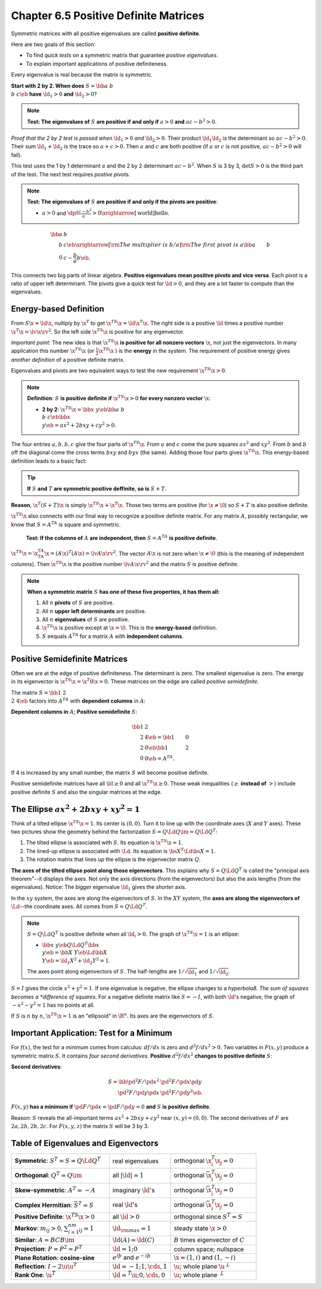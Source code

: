 Chapter 6.5 Positive Definite Matrices
======================================

Symmetric matrices with all positive eigenvalues are called **positive definite**.

Here are two goals of this section:

* To find *quick tests* on a symmetric matrix that guarantee *positive eigenvalues*.

* To explain important applications of positive definiteness.

Every eigenvalue is real because the matrix is symmetric.

**Start with 2 by 2. When does** :math:`S=\bb a&b\\b&c \eb` **have** :math:`\ld_1>0` **and** :math:`\ld_2>0`?

.. note::

    **Test: The eigenvalues of** :math:`S` **are positive if and only if** :math:`a > 0` **and** :math:`ac-b^2>0`.

*Proof that the 2 by 2 test is passed when* :math:`\ld_1>0` *and* :math:`\ld_2>0`.
Their product :math:`\ld_1\ld_2` is the determinant so :math:`ac-b^2>0`.
Their sum :math:`\ld_1+\ld_2` is the trace so :math:`a+c>0`.
Then :math:`a` and :math:`c` are both positive (if :math:`a` or :math:`c` is not positive, :math:`ac-b^2>0` will fail).

This test uses the 1 by 1 determinant :math:`a` and the 2 by 2 determinant :math:`ac-b^2`.
When :math:`S` is 3 by 3, :math:`\det S>0` is the third part of the test.
The next test requires *postive pivots*.

.. note::

    **Test: The eigenvalues of** :math:`S` **are positive if and only if the pivots are positive**:

    * :math:`a>0` and :math:`\dp\frac{ac-b^2}{a}>0\xrightarrow[\text{world}]{\text{hello}}`.

.. math::

    \bb a&b\\b&c \eb \xrightarrow[\rm{The\ multiplier\ is\ }b/a]
    {\rm{The\ first\ pivot\ is\ }a}\bb a&b\\0&c-\frac{b}{a}b \eb.

This connects two big parts of linear algebra.
**Positive eigenvalues mean positive pivots and vice versa**.
Each pivot is a ratio of upper left determinant.
The pivots give a quick test for :math:`\ld>0`, and they are a lot faster to compute than the eigenvalues.

Energy-based Definition
-----------------------

From :math:`S\x=\ld\x`, nultiply by :math:`\x^T` to get :math:`\x^TS\x=\ld\x^T\x`.
The right side is a positive :math:`\ld` times a positive number :math:`\x^T\x=\lv\x\rv^2`.
So the left side :math:`\x^TS\x` is positive for any eigenvector.

*Important point*: The new idea is that :math:`\x^TS\x` 
**is positive for all nonzero vectors** :math:`\x`, not just the eigenvectors.
In many application this number :math:`\x^TS\x` (or :math:`\frac{1}{2}\x^TS\x` ) is the **energy** in the system.
The requirement of positive energy gives *another definition* of a positive definite matrix.

Eigenvalues and pivots are two equivalent ways to test the new requirement :math:`\x^TS\x>0`.

.. note::

    **Definition**: :math:`S` **is positive definite if** :math:`\x^TS\x>0` **for every nonzero vector** :math:`\x`:

    * **2 by 2**: :math:`\x^TS\x=\bb x&y \eb\bb a&b\\b&c \eb\bb x\\y \eb=ax^2+2bxy+cy^2>0`.

The four entries :math:`a,b,b,c` give the four parts of :math:`\x^TS\x`.
From :math:`a` and :math:`c` come the pure squares :math:`ax^2` and :math:`xy^2`.
From :math:`b` and :math:`b` off the diagonal come the cross terms :math:`bxy` and :math:`byx` (the same).
Adding those four parts gives :math:`\x^TS\x`.
This energy-based definition leads to a basic fact:

.. tip::

    **If** :math:`S` **and** :math:`T` **are symmetric positive deffinite**, **so is** :math:`S+T`.

**Reason**, :math:`\x^T(S+T)\x` is simply :math:`\x^TS\x+\x^T\x`.
Those two terms are positive (for :math:`\x\neq\0`) so :math:`S+T` is also positive definite.

:math:`\x^TS\x` also connects with our final way to recognize a positive definite matrix.
For any matrix :math:`A`, possibly rectangular, we know that :math:`S=A^TA` is square and symmetric.

    **Test: If the columns of** :math:`A` **are independent, then** :math:`S=A^TA` **is positive definite**.

:math:`\x^TS\x=\x^TA^TA\x=(A\x)^T(A\x)=\lv A\x \rv^2`.
The vector :math:`A\x` is not zero when :math:`\x\neq\0` (this is the meaning of independent columns).
Then :math:`\x^TS\x` is the positive number :math:`\lv A\x \rv^2` and the matrix :math:`S` is positive definite.

.. note::

    **When a symmetric matrix** :math:`S` **has one of these five properties, it has them all:**

    #. All :math:`n` **pivots** of :math:`S` are positive.

    #. All :math:`n` **upper left determinants** are positive.

    #. All :math:`n` **eigenvalues** of :math:`S` are positive.

    #. :math:`\x^TS\x` is positive except at :math:`\x=\0`.
       This is the **energy-based** definition.

    #. :math:`S` eequals :math:`A^TA` for a matrix :math:`A` with **independent columns**.

Positive Semidefinite Matrices
------------------------------

Often we are at the edge of positive definiteness.
The determinant is zero.
The smallest eigenvalue is zero.
The energy in its eigenvector is :math:`\x^TS\x=\x^T0\x=0`.
These matrices on the edge are called *positive semidefinite*.

The matrix :math:`S=\bb 1&2\\2&4 \eb` factors into :math:`A^TA` with **dependent columns** in :math:`A`:

**Dependent columns in** :math:`A`; **Positive semidefinite** :math:`S`:

.. math::

    \bb 1&2\\2&4 \eb=\bb 1&0\\2&0 \eb\bb 1&2\\0&0 \eb=A^TA.

If 4 is increased by any small number, the matrix :math:`S` will become positive definite.

Positive semidefinite matrices have all :math:`\ld\geq 0` and all :math:`\x^TS\x\geq 0`.
Those weak inequalities (:math:`\geq` **instead of** :math:`>`) include positive
definite :math:`S` and also the singular matrices at the edge.

The Ellipse :math:`ax^2+2bxy+xy^2=1`
------------------------------------

Think of a tilted ellipse :math:`\x^TS\x=1`.
Its center is :math:`(0,0)`.
Turn it to line up with the coordinate axes (:math:`X` and :math:`Y` axes).
These two pictures show the geometry behind the factorization :math:`S=Q\Ld Q\im=Q\Ld Q^T`:

#. The tilted ellipse is associated with :math:`S`.
   Its equation is :math:`\x^TS\x=1`.

#. The lined-up ellipse is associated with :math:`\Ld`.
   Its equation is :math:`\bs{X}^T\Ld\bs{X}=1`.

#. The rotation matrix that lines up the ellipse is the eigenvector matrix :math:`Q`.

**The axes of the tilted ellipse point along those eigenvectors**.
This explains why :math:`S=Q\Ld Q^T` is called the "principal axis theorem"--it displays the axes.
Not only the axis directions (from the eigenvectors) but also the axis lengths (from the eigenvalues).
Notice: The *bigger* eigenvalue :math:`\ld_1` gives the *shorter* axis.

In the :math:`xy` system, the axes are along the eigenvectors of :math:`S`.
In the :math:`XY` system, the **axes are along the eigenvectors of** :math:`\Ld`--the coordinate axes.
All comes from :math:`S=Q\Ld Q^T`.

.. note::

    :math:`S=Q\Ld Q^T` is positive definite when all :math:`\ld_i>0`.
    The graph of :math:`\x^TS\x=1` is an ellipse:

    * :math:`\bb x&y \eb Q\Ld Q^T\bb x\\y \eb=\bb X&Y \eb\Ld\bb X\\Y \eb=\ld_1X^2+\ld_2Y^2=1`.

    The axes point along eigenvectors of :math:`S`.
    The half-lengths are :math:`1/\sqrt{\ld_1}` and :math:`1/\sqrt{\ld_2}`.

:math:`S=I` gives the circle :math:`x^2+y^2=1`.
If one eigenvalue is negative, the ellipse changes to a *hyperbola8.
The sum of squares becomes a *difference of squares*.
For a negative definite matrix like :math:`S=-I`, with both :math:`\ld`'s 
negative, the graph of :math:`-x^2-y^2=1` has no points at all.

If :math:`S` is :math:`n` by :math:`n`, :math:`\x^TS\x=1` is an "ellipsoid" in :math:`\R^n`.
Its axes are the eigenvectors of :math:`S`.

Important Application: Test for a Minimum
-----------------------------------------

For :math:`f(x)`, the test for a minimum comes from calculus: :math:`df/dx` is zero and :math:`d^2f/dx^2>0`.
Two variables in :math:`F(x,y)` produce a symmetric matrix :math:`S`.
It contains *four second derivatives*.
**Positive** :math:`d^2f/dx^2` **changes to positive definite** :math:`S`:

**Second derivatives**:

.. math::

    S=\bb \pd^2F/\pd x^2&\pd^2F/\pd x\pd y\\\pd^2F/\pd y\pd x&\pd^2F/\pd y^2 \eb.

:math:`F(x,y)` **has a minimum if** :math:`\pd F/\pd x=\pd F/\pd y=0` **and** :math:`S` **is positive definite**.

Reason: :math:`S` reveals the all-important terms :math:`ax^2+2bxy+cy^2` near :math:`(x,y)=(0,0)`.
The second derivatives of :math:`F` are :math:`2a,2b,2b,2c`.
For :math:`F(x,y,z)` the matrix :math:`S` will be 3 by 3.

Table of Eigenvalues and Eigenvectors
-------------------------------------

.. list-table:: 
    :widths: 40 25 35

    * - **Symmetric**: :math:`S^T=S=Q\Ld Q^T`
      - real eigenvalues
      - orthogonal :math:`\x_i^T\x_j=0`
    * - **Orthogonal**: :math:`Q^T=Q\im`
      - all :math:`|\ld|=1`
      - orthogonal :math:`\bar{\x}_i^T\x_j=0`
    * - **Skew-symmetric**: :math:`A^T=-A`
      - imaginary :math:`\ld`'s
      - orthogonal :math:`\bar{\x}_i^T\x_j=0`
    * - **Complex Hermitian**: :math:`\bar{S}^T=S`
      - real :math:`\ld`'s
      - orthogonal :math:`\bar{\x}_i^T\x_j=0`
    * - **Positive Definite**: :math:`\x^TS\x>0`
      - all :math:`\ld>0`
      - orthogonal since :math:`S^T=S`
    * - **Markov**: :math:`m_{ij}>0, \sum_{i=1}^nm_{ij}=1`
      - :math:`\ld_{\rm{max}}=1`
      - steady state :math:`\x>0`
    * - **Similar**: :math:`A=BCB\im`
      - :math:`\ld(A)=\ld(C)`
      - :math:`B` times eigenvector of :math:`C`\
    * - **Projection**: :math:`P=P^2=P^T`
      - :math:`\ld=1;0`
      - column space; nullspace
    * - **Plane Rotation**: **cosine-sine**
      - :math:`e^{i\th}` and :math:`e^{-i\th}`
      - :math:`\x=(1,i)` and :math:`(1,-i)`
    * - **Reflection**: :math:`I-2\u\u^T`
      - :math:`\ld=-1;1,\cds,1`
      - :math:`\u`; whole plane :math:`\u^{\perp}`
    * - **Rank One**: :math:`\u\v^T`
      - :math:`\ld=\v^T\u;0,\cds,0`
      - :math:`\u`; whole plane :math:`\v^{\perp}`